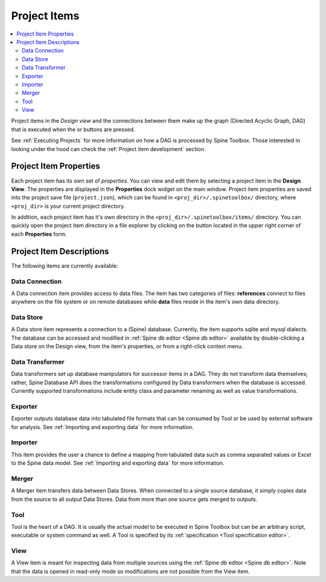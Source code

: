 .. Project items documentation
   Created 19.8.2019

.. |data_connection| image:: ../../spinetoolbox/ui/resources/project_item_icons/data_connection.svg
   :width: 16
   :alt:
.. |data_store| image:: ../../spinetoolbox/ui/resources/project_item_icons/database.svg
   :width: 16
   :alt:
.. |data_transformer| image:: ../../spinetoolbox/ui/resources/project_item_icons/paint-brush-solid.svg
   :width: 16
   :alt:
.. |execute| image:: ../../spinetoolbox/ui/resources/menu_icons/play-circle-solid.svg
   :width: 16
.. |execute-selected| image:: ../../spinetoolbox/ui/resources/menu_icons/play-circle-regular.svg
   :width: 16
.. |exporter| image:: ../../spinetoolbox/ui/resources/project_item_icons/database-export.svg
   :width: 16
   :alt:
.. |folder-open| image:: ../../spinetoolbox/ui/resources/menu_icons/folder-open-regular.svg
   :width: 16
.. |importer| image:: ../../spinetoolbox/ui/resources/project_item_icons/database-import.svg
   :width: 16
   :alt:
.. |merger| image:: ../../spinetoolbox/ui/resources/project_item_icons/blender.svg
   :width: 16
   :alt:
.. |tool| image:: ../../spinetoolbox/ui/resources/project_item_icons/hammer.svg
   :width: 16
   :alt:
.. |view| image:: ../../spinetoolbox/ui/resources/project_item_icons/binoculars.svg
   :width: 16
   :alt:

.. _Project Items:

*************
Project Items
*************

.. contents::
   :local:

Project items in the *Design view* and the connections between them make up the graph (Directed Acyclic
Graph, DAG) that is executed when the |execute| or |execute-selected| buttons are pressed.

See :ref:`Executing Projects` for more information on how a DAG is processed by Spine Toolbox.
Those interested in looking under the hood can check the :ref:`Project item development` section.

Project Item Properties
-----------------------

Each project item has its own set of `properties`. You can view and edit them by selecting a project
item in the **Design View**. The properties are displayed in the **Properties** dock widget on the main
window. Project item properties are saved into the project save file (``project.json``), which can be
found in ``<proj_dir>/.spinetoolbox/`` directory, where ``<proj_dir>`` is your current project
directory.

In addition, each project item has it's own directory in the ``<proj_dir>/.spinetoolbox/items/``
directory. You can quickly open the project item directory in a file explorer by clicking on the
|folder-open| button located in the upper right corner of each **Properties** form.

Project Item Descriptions
-------------------------
The following items are currently available:

Data Connection |data_connection|
=================================

A Data connection item provides access to data files.
The item has two categories of files: **references** connect to
files anywhere on the file system or on remote databases while
**data** files reside in the item's own data directory.

Data Store |data_store|
=======================

A Data store item represents a connection to a (Spine) database.
Currently, the item supports sqlite and mysql dialects.
The database can be accessed and modified in :ref:`Spine db editor <Spine db editor>`
available by double-clicking a Data store on the Design view,
from the item's properties,
or from a right-click context menu.

Data Transformer |data_transformer|
===================================

Data transformers set up database manipulators for successor
items in a DAG. They do not transform data themselves;
rather, Spine Database API does the transformations configured
by Data transformers when the database is accessed.
Currently supported transformations include entity class and
parameter renaming as well as value transformations.

Exporter |exporter|
===================

Exporter outputs database data into tabulated file formats
that can be consumed by Tool or be used by external software
for analysis. See :ref:`Importing and exporting data` for more information.

Importer |importer|
===================

This item provides the user a chance to define a mapping from
tabulated data such as comma separated values or Excel to the Spine
data model. See :ref:`Importing and exporting data` for more information.

Merger |merger|
===============

A Merger item transfers data between Data Stores.
When connected to a single source database,
it simply copies data from the source to all output Data Stores.
Data from more than one source gets merged to outputs.

Tool |tool|
===========

Tool is the heart of a DAG. It is usually the actual model to be executed in Spine Toolbox
but can be an arbitrary script, executable or system command as well.
A Tool is specified by its :ref:`specification <Tool specification editor>`.

View |view|
===========

A View item is meant for inspecting data from multiple sources using the
:ref:`Spine db editor <Spine db editor>`. Note that the data is opened in
read-only mode so modifications are not possible from the View item.

